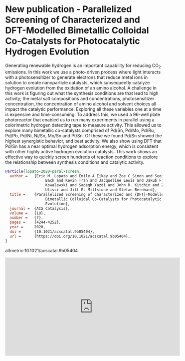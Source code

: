 * New publication - Parallelized Screening of Characterized and DFT-Modelled Bimetallic Colloidal Co-Catalysts for Photocatalytic Hydrogen Evolution
  :PROPERTIES:
  :categories: news
  :date:     2020/03/10 10:20:52
  :updated:  2021/06/22 16:52:43
  :org-url:  https://kitchingroup.cheme.cmu.edu/org/2020/03/10/New-publication---Parallelized-Screening-of-Characterized-and-DFT-Modelled-Bimetallic-Colloidal-Co-Catalysts-for-Photocatalytic-Hydrogen-Evolution.org
  :permalink: https://kitchingroup.cheme.cmu.edu/blog/2020/03/10/New-publication---Parallelized-Screening-of-Characterized-and-DFT-Modelled-Bimetallic-Colloidal-Co-Catalysts-for-Photocatalytic-Hydrogen-Evolution/index.html
  :END:

Generating renewable hydrogen is an important capability for reducing CO_{2} emissions. In this work we use a photo-driven process where light interacts with a photosensitizer to generate electrons that reduce metal ions in solution to create nanoparticle catalysts, which subsequently catalyze hydrogen evolution from the oxidation of an amino alcohol. A challenge in this work is figuring out what the synthesis conditions are that lead to high activity; the metal salt compositions and concentrations, photosensitizer concentration, the concentration of amino alcohol and solvent choices all impact the catalytic performance. Exploring all these variables one at a time is expensive and time-consuming. To address this, we used a 96-well plate photoreactor that enabled us to run many experiments in parallel using a colorimetric hydrogen detecting tape to measure activity. This allowed us to explore many bimetallic co-catalysts comprised of Pd/Sn, Pd/Mo, Pd/Ru, Pd/Pb, Pd/Ni, Ni/Sn, Mo/Sn and Pt/Sn. Of these we found Pd/Sn showed the highest synergistic behavior, and best activity. We also show using DFT that Pd/Sn has a near optimal hydrogen adsorption energy, which is consistent with other highly active hydrogen evolution catalysts. This work shows an effective way to quickly screen hundreds of reaction conditions to explore the relationship between synthesis conditions and catalytic activity.

#+BEGIN_SRC bibtex :exports code
@article{lopato-2020-paral-screen,
  author =	 {Eric M. Lopato and Emily A Eikey and Zoe C Simon and Seoin
                  Back and Kevin Tran and Jacqueline Lewis and Jakub F.
                  Kowalewski and Sadegh Yazdi and John R. Kitchin and Zachary W.
                  Ulissi and Jill E. Millstone and Stefan Bernhard},
  title =	 {Parallelized Screening of Characterized and {DFT}-Modelled
                  Bimetallic Colloidal Co-Catalysts for Photocatalytic Hydrogen
                  Evolution},
  journal =	 {ACS Catalysis},
  volume =	 {10},
  number =	 {7},
  pages =	 {4244-4252},
  year =	 2020,
  doi =		 {10.1021/acscatal.9b05404},
  url =		 {https://doi.org/10.1021/acscatal.9b05404},
}
#+END_SRC

altmetric:10.1021/acscatal.9b05404

#+BEGIN_EXPORT html
<iframe width="560" height="315" src="https://www.youtube.com/embed/pyiXLrcgNfI" title="YouTube video player" frameborder="0" allow="accelerometer; autoplay; clipboard-write; encrypted-media; gyroscope; picture-in-picture" allowfullscreen></iframe>
#+END_EXPORT
